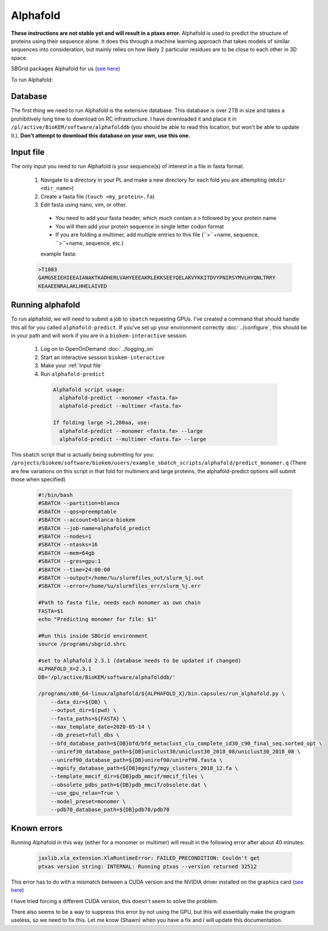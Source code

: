 Alphafold
=========
**These instructions are not stable yet and will result in a ptaxs error.**
Alphafold is used to predict the structure of proteins using their sequence
alone. It does this through a machine learning approach that takes models of
similar sequences into consideration, but mainly relies on how likely 2
particular residues are to be close to each other in 3D space.

SBGrid packages Alphafold for us
(`see here <https://sbgrid.org/wiki/examples/alphafold2>`_)

To run Alphafold:

.. _Database:

Database
--------
The first thing we need to run Alphafold is the extensive database. This
database is over 2TB in size and takes a prohibitively long time to download on
RC infrastructure. I have downloaded it and place it in
``/pl/active/BioKEM/software/alphafolddb`` (you should be able to read this
location, but won't be able to update it.). **Don't attempt to download this
database on your own, use this one.**

.. _Input file:

Input file
----------
The only input you need to run Alphafold is your sequence(s) of interest in a
file in fasta format.

  #. Navigate to a directory in your PL and make a new directory for each fold you are attempting (``mkdir <dir_name>``)
  #. Create a fasta file (``touch <my_protein>.fa``)
  #. Edit fasta using nano, vim, or other.

    - You need to add your fasta header, which much contain a ``>`` followed by your protein name
    - You will then add your protein sequence in single letter codon format
    - If you are folding a multimer, add multiple entries to this file (``>``+name, sequence, ``>``+name, sequence, etc.)

    example fasta:

  .. code-block:: bash

    >T1083
    GAMGSEIEHIEEAIANAKTKADHERLVAHYEEEAKRLEKKSEEYQELAKVYKKITDVYPNIRSYMVLHYQNLTRRY
    KEAAEENRALAKLHHELAIVED

.. _Running alphafold:

Running alphafold
-----------------
To run alphafold, we will need to submit a job to ``sbatch`` requesting GPUs.
I've created a command that should handle this all for you called
``alphafold-predict``. If you've set up your environment correctly
:doc:`../configure`, this should be in your path and will work if you are in a
``biokem-interactive`` session.

  #. Log on to OpenOnDemand :doc:`../logging_on`
  #. Start an interactive session ``biokem-interactive``
  #. Make your :ref:`Input file`
  #. Run ``alphafold-predict``

    .. code-block:: bash

      Alphafold script usage:
        alphafold-predict --monomer <fasta.fa>
        alphafold-predict --multimer <fasta.fa>

      If folding large >1,200aa, use:
        alphafold-predict --monomer <fasta.fa> --large
        alphafold-predict --multimer <fasta.fa> --large

This sbatch script that is actually being submitting for you:
``/projects/biokem/software/biokem/users/example_sbatch_scripts/alphafold/predict_monomer.q``
(There are few variations on this script in that fold for multimers and large
proteins, the alphafold-predict options will submit those when specified)

  .. code-block:: bash

    #!/bin/bash
    #SBATCH --partition=blanca
    #SBATCH --qos=preemptable
    #SBATCH --account=blanca-biokem
    #SBATCH --job-name=alphafold_predict
    #SBATCH --nodes=1
    #SBATCH --ntasks=16
    #SBATCH --mem=64gb
    #SBATCH --gres=gpu:1
    #SBATCH --time=24:00:00
    #SBATCH --output=/home/%u/slurmfiles_out/slurm_%j.out
    #SBATCH --error=/home/%u/slurmfiles_err/slurm_%j.err

    #Path to fasta file, needs each monomer as own chain
    FASTA=$1
    echo "Predicting monomer for file: $1"

    #Run this inside SBGrid environment
    source /programs/sbgrid.shrc

    #set to Alphafold 2.3.1 (database needs to be updated if changed)
    ALPHAFOLD_X=2.3.1
    DB='/pl/active/BioKEM/software/alphafolddb/'

    /programs/x86_64-linux/alphafold/${ALPHAFOLD_X}/bin.capsules/run_alphafold.py \
        --data_dir=${DB} \
        --output_dir=$(pwd) \
        --fasta_paths=${FASTA} \
        --max_template_date=2020-05-14 \
        --db_preset=full_dbs \
        --bfd_database_path=${DB}bfd/bfd_metaclust_clu_complete_id30_c90_final_seq.sorted_opt \
        --uniref30_database_path=${DB}uniclust30/uniclust30_2018_08/uniclust30_2018_08 \
        --uniref90_database_path=${DB}uniref90/uniref90.fasta \
        --mgnify_database_path=${DB}mgnify/mgy_clusters_2018_12.fa \
        --template_mmcif_dir=${DB}pdb_mmcif/mmcif_files \
        --obsolete_pdbs_path=${DB}pdb_mmcif/obsolete.dat \
        --use_gpu_relax=True \
        --model_preset=monomer \
        --pdb70_database_path=${DB}pdb70/pdb70

.. _Known errors:

Known errors
------------
Running Alphafold in this way (either for a monomer or multimer) will result in
the following error after about 40 minutes:

  .. code-block:: bash

    jaxlib.xla_extension.XlaRuntimeError: FAILED_PRECONDITION: Couldn't get
    ptxas version string: INTERNAL: Running ptxas --version returned 32512

This error has to do with a mismatch between a CUDA version and the NVIDIA
driver installed on the graphics card (`see here
<https://github.com/kalininalab/alphafold_non_docker/issues/26>`_)

I have tried forcing a different CUDA version, this doesn't seem to solve the
problem.

There also seems to be a way to suppress this error by not using the GPU, but
this will essentially make the program useless, so we need to fix this. Let me
know (Shawn) when you have a fix and I will update this documentation.
